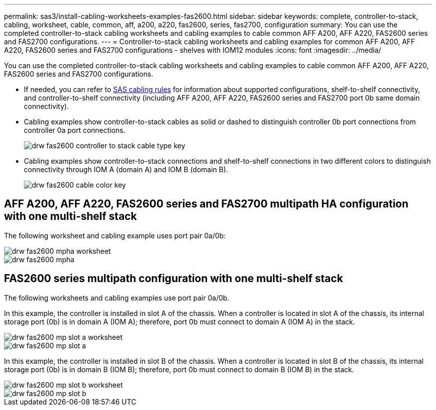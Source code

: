 ---
permalink: sas3/install-cabling-worksheets-examples-fas2600.html
sidebar: sidebar
keywords: complete, controller-to-stack, cabling, worksheet, cable, common, aff, a200, a220, fas2600, series, fas2700, configuration
summary: You can use the completed controller-to-stack cabling worksheets and cabling examples to cable common AFF A200, AFF A220, FAS2600 series and FAS2700 configurations.
---
= Controller-to-stack cabling worksheets and cabling examples for common AFF A200, AFF A220, FAS2600 series and FAS2700 configurations - shelves with IOM12 modules
:icons: font
:imagesdir: ../media/

[.lead]
You can use the completed controller-to-stack cabling worksheets and cabling examples to cable common AFF A200, AFF A220, FAS2600 series and FAS2700 configurations.

* If needed, you can refer to link:install-cabling-rules.html[SAS cabling rules] for information about supported configurations, shelf-to-shelf connectivity, and controller-to-shelf connectivity (including AFF A200, AFF A220, FAS2600 series and FAS2700 port 0b same domain connectivity).
* Cabling examples show controller-to-stack cables as solid or dashed to distinguish controller 0b port connections from controller 0a port connections.
+
image::../media/drw_fas2600_controller_to_stack_cable_type_key.png[]

* Cabling examples show controller-to-stack connections and shelf-to-shelf connections in two different colors to distinguish connectivity through IOM A (domain A) and IOM B (domain B).
+
image::../media/drw_fas2600_cable_color_key.png[]

== AFF A200, AFF A220, FAS2600 series and FAS2700 multipath HA configuration with one multi-shelf stack

The following worksheet and cabling example uses port pair 0a/0b:

image::../media/drw_fas2600_mpha_worksheet.png[]

image::../media/drw_fas2600_mpha.png[]

== FAS2600 series multipath configuration with one multi-shelf stack

The following worksheets and cabling examples use port pair 0a/0b.

In this example, the controller is installed in slot A of the chassis. When a controller is located in slot A of the chassis, its internal storage port (0b) is in domain A (IOM A); therefore, port 0b must connect to domain A (IOM A) in the stack.

image::../media/drw_fas2600_mp_slot_a_worksheet.png[]

image::../media/drw_fas2600_mp_slot_a.png[]

In this example, the controller is installed in slot B of the chassis. When a controller is located in slot B of the chassis, its internal storage port (0b) is in domain B (IOM B); therefore, port 0b must connect to domain B (IOM B) in the stack.

image::../media/drw_fas2600_mp_slot_b_worksheet.png[]

image::../media/drw_fas2600_mp_slot_b.png[]
